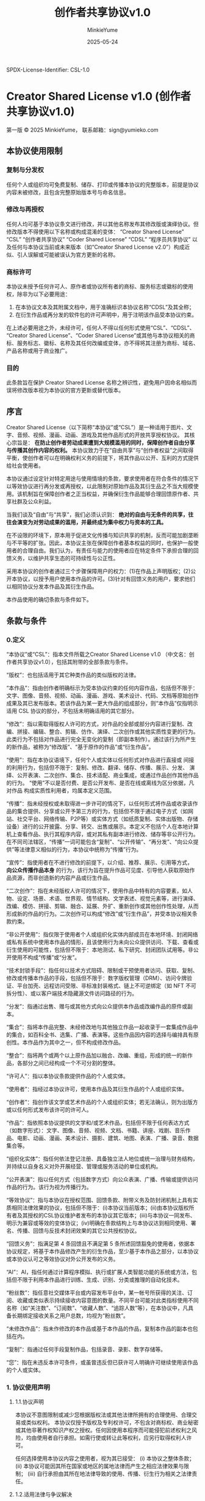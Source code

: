 SPDX-License-Identifier: CSL-1.0
#+hugo_base_dir: ~/yumieko/
#+hugo_section: 
#+export_file_name: license.md
#+hugo_auto_set_lastmod: t
#+hugo_custom_front_matter: toc true
#+TITLE: 创作者共享协议v1.0
#+AUTHOR: MinkieYume
#+DATE: 2025-05-24
#+LANGUAGE: zh-CN
#+OPTIONS: toc:nil num:nil
#+HTML_HEAD: <!-- SPDX-License-Identifier: CSL-1.0 -->
#+LATEX_HEADER: % SPDX-License-Identifier: CSL-1.0
#+TXT_HEAD: SPDX-License-Identifier: CSL-1.0

* Creator Shared License v1.0 (创作者共享协议v1.0)

第一版 © 2025 MinkieYume，
联系邮箱：sign@yumieko.com

** 本协议使用限制
*** 复制与分发权
任何个人或组织均可免费复制、储存、打印或传播本协议的完整版本，前提是协议内容未被修改，且包含完整原始版本号与命名信息。
*** 修改与再授权
任何人均可基于本协议条文进行修改，并以其他名称发布其修改版或演绎协议。但修改版本不得使用以下名称或构成混淆的变体：
“Creator Shared License”
“CSL”
“创作者共享协议”
“Coder Shared License”
“CDSL”
“程序员共享协议”
以及任何与本协议当前或未来版本（如“Creator Shared License v2.0”）构成近似、引人误解或可能被误认为官方更新的名称。
*** 商标许可
本协议未授予任何许可人、原作者或协议所有者的商标、服务标志或徽标的使用权，除非为以下必要用途：
1. 在本协议文本及其附属文档中，用于准确标识本协议名称“CDSL”及其全称；
2. 在衍生作品或再分发的软件包的许可声明中，用于注明该作品受本协议约束。
在上述必要用途之外，未经许可，任何人不得以任何形式使用“CSL”、“CDSL”、“Creator Shared License”、“Coder Shared License”或其他与本协议相关的商标、服务标志、徽标、名称及其任何改编或变体，亦不得将其注册为商标、域名、产品名称或用于商业推广。  
*** 目的
此条款旨在保护 Creator Shared License 名称之辨识性，避免用户因命名相似而误将修改版本视为本协议的官方更新或替代版本。

** 序言
Creator Shared License（以下简称“本协议”或“CSL”）是一种适用于图片、文字、音频、视频、漫画、动画、游戏及其他作品形式的开放共享授权协议。
其核心宗旨是： *在防止创作者劳动成果遭到大规模滥用的同时，保障创作者自由分享与传播其创作内容的权利。*
本协议致力于在“自由共享”与“创作者权益”之间取得平衡，使创作者可以在明确权利义务的前提下，将其作品以公开、互利的方式提供给社会使用者。

本协议通过设定针对特定用途与使用情境的条款，要求使用者在符合条件的情况下以等效协议进行再分发或再授权，以此限制对原始作品及其衍生品之不当大规模使用。该机制旨在保障创作者之正当权益，并确保衍生作品能够合理回馈原作者、共享社群及公众利益。

当我们谈及“自由”与“共享”，我们必须认识到： *绝对的自由与无条件的共享，往往会演变为对劳动成果的滥用，并最终成为集中权力与资本的工具。*

在不设限的环境下，原本用于促进文化传播与知识共享的机制，反而可能加剧垄断与不平等的扩张。因此，本协议主张在保障创作者基本权益的同时，也保护一般使用者的合理自由。我们认为，有责任与能力的使用者应在特定条件下承担合理的回馈义务，以维护共享生态的可持续性与公正性。

采用本协议的创作者通过三个步骤保障用户的权力：(1)在作品上声明版权；(2)公开本协议，以授予用户使用本作品的许可。(3)针对有回馈义务的用户，要求他们以相同协议分发本作品及其衍生作品。

本作品使用的确切条款与条件如下。

** 条款与条件
*** 0.定义
“本协议”或“CSL”：指本文件所载之Creator Shared License v1.0 （中文名：创作者共享协议v1.0），包括其附带的全部条款与条件。

“版权”：也包括适用于其它种类作品的类似版权的法律。

“本作品”：指由创作者明确标示为受本协议约束的任何内容作品，包括但不限于：文字、图像、音频、视频、动画、漫画、游戏、美术设计、代码、文档等原始创作成果及其已发布版本。若该作品为某一更大作品的组成部分，则“本作品”仅指明示适用 CSL 协议的部分，不包括未明确适用的其它部分。

“修改”：指以需取得版权人许可的方式，对作品的全部或部分内容进行复制、改编、拼接、编辑、整合、剪辑、仿作、演绎、二次创作或其他实质性变更的行为。此类行为不包括对作品进行完全无变化的复制（即副本制作）。通过该行为所产生的新作品，被称为“修改版”、“基于原作的作品”或“衍生作品”。

“使用”：指在本协议语境下，任何个人或实体以任何形式对作品进行直接或
间接的利用行为，包括但不限于：复制、修改、翻译、储存、传播、展示、分发、
演绎、公开表演、二次创作、集合、技术适配、商业集成，或通过作品创作其他作品的行为。
“使用”不以是否付费、是否公开发布、是否在线或离线为区分依据，凡对作品
构成实质性利用者，均属本定义范围。

“传播”：指未经授权或未取得进一步许可的情况下，以任何形式将作品或收录该作品的集合提供、分享或公开予第三方的行为，包括但不限于通过电子方式（如网站、社交平台、网络传输、P2P等）或实体方式（如纸质复制、实体出版物、存储设备）进行的公开披露、分享、转交、出售或展示。本定义不包括个人在本地计算机上查看作品、执行其程序内容，或对其私有副本进行修改、储存等非公开行为。在不同司法辖区，“传播”一词可能包含“复制”、“公开传输”、“再分发”、“向公众提供”等法律意义相似的行为，本协议中统称为“传播”行为。

“宣传”：指使用者在不进行修改的前提下，以介绍、推荐、展示、引用等方式， *向公众传播作品本身* 的行为，该行为旨在提升作品可见度、引导他人获取原始作品资源，而非创造新的内容产品或衍生作品。

“二次创作”：指在未经版权人许可的情况下，使用作品中特有的内容要素，如人物、设定、场景、术语、世界观、情节结构、文学表述、视觉元素等，进行演绎、改编、模仿、拼接、剪辑、融合、延展、外扩、重新创作或其他创作性处理，从而形成新的作品的行为。二次创作可以构成“修改”或“衍生作品”，并受本协议相关条款约束。

“非公开使用”：指仅限于使用者个人或组织化实体内部成员在本地环境、封闭网络或私有系统中使用本作品的情形，且该使用行为未向公众提供访问、下载、查看或衍生使用的可能性，包括但不限于：本地测试、私下研究、封闭团队试用等。非公开使用不构成“传播”或“分发”。

“技术封锁手段”：指任何以技术方式阻碍、限制或干预使用者访问、获取、复制、修改或传播本作品的手段，包括但不限于：数字版权管理（DRM）、访问令牌验证、平台加壳、远程访问受限、非标准封装格式、链上不可逆绑定（如 NFT 不可拆分性）、或以客户端技术隐藏源文件访问路径的行为。  

“分发”：指通过出售、赠与或其他方式向公众提供本作品或改编作品的原件或副本。

“集合”：指将本作品完整、未经修改地与其他独立作品一起收录于一套集成作品中的集合，如百科全书、选集、广播、表演等。这些作品因内容的选择与编排具有原创性。本作品作为其中之一，但不构成修改作品。

“整合”：指将两个或两个以上原作品加以融合、改编、重组，形成的统一的新作品，各部分之间已经构成一个不可分割的整体。

“许可人”：指以本协议条款提供作品的个人或实体。

“使用者”：指经过本协议许可，使用本作品及其衍生作品的个人或组织实体。

“创作者”：指创作该文学或艺术作品的个人或组织实体；若无法确认，则为出版方或以任何形式发布该许可的许可人。

“作品”：指依照本协议提供的文学和/或艺术作品，包括但不限于任何表达方式（如数字形式）：文字、图像、音频、视频、文档、书籍、讲座、戏剧、音乐作品、电影、动画、漫画、美术设计、摄影、建筑、地图、表演、广播、录音、数据集合等。

“组织化实体”：指任何依法登记注册、具备独立法人地位或统一治理与财务结构，并持续以自身名义对外开展经营、管理或服务活动的单位或机构。

“公开表演”：指以任何方式（包括数字方式）向公众表演、广播、传输或提供访问作品的行为。该行为视为传播行为。

“等效协议”：指与本协议在授权范围、回馈条款、附带义务及防封闭机制上具有实质相同法律效果的协议，包括但不限于：(i)本协议当前版本；(ii)由本协议版权所有者及其授权的CSL协议维护者发布的本协议其它版本；(iii)与本协议一同发布、明示为兼容或等效的变体协议；(iv)明确在条款结构上与本协议达到相同使用、署名、传播、回馈与反技术封闭效果的其它公共授权协议。

“回馈义务”：指满足第 4 条回馈且不满足第 5 条所述回馈豁免的使用者，依据本协议规定，将基于本作品修改产生的衍生作品，至少基于本作品之部分，以本协议或本协议认可之等效协议对外公开发布的义务。

“AI”：AI，指任何通过计算程序模拟、执行或扩展人类智能功能的系统或方法，包括但不限于利用本作品进行训练、生成、识别、分类或推理的自动化技术。

“粉丝数”：指任意社交媒体平台或内容发布平台中，某一帐号所获得的关注、订阅、收藏或类似表示持续接收内容意图的数量。不同平台可能对此类指标使用不同名称（如“关注数”、“订阅数”、“收藏人数”、“追踪人数”等），在本协议中，凡具备长期绑定接收关系之用户总数，均视为“粉丝数”。

“未修改作品”：指未作修改的本作品或基于本作品的作品，复制本作品的副本也包括在内。

“复制”：指通过任何手段复制作品，包括录音、录影、数字存储等。

“您”：指在未违反本许可条件，或虽曾违反但已获许可人明确许可继续使用该作品的个人或实体。

*** 1. 协议使用声明
**** 1.1.协议声明
本协议不意图限制或减少您根据版权法或其他法律所拥有的合理使用、合理交易或类似权利。
本协议仅授予版权及专利权许可，不包含对商标权、商业秘密或其他非著作权知识产权之授权。任何因使用本程序而可能侵犯前述权利之风险，均由使用者自行承担。如需行使或转让此等权利，应另行取得权利人许可。

任何选择使用本协议内容之使用者，视为其已接受：
(i) 本协议之整体条款；
(ii) 本协议可能因其所在国家或地区的属地法律而产生之相应法律效果与限制；
(iii) 自行承担由其所在地法律导致的使用、传播、衍生行为相关之法律责任。

**** 1.2.适用法律与争议解决
本协议为跨国通用协议，默认适用许可人发布地（即首次发布本程序之许可人所在地）之法律。
本协议之解释、执行及争议解决，均应适用许可人首次发布地之法律，但不包括任何冲突法规则。 
若本协议条款与许可人所在地之现行法律相冲突，则该地法律具有优先适用权，并视具体条款冲突部分为自动调整或无效，不影响协议其他部分之效力。

若本协议在使用者所在国家或地区被视为部分条款无效、不可执行、或与当地法律产生实质性冲突，则使用者应依据属地法律对其使用行为做出相应调整，或放弃使用本程序。该情形不赋予使用者修改、删减、重新解释本协议内容之权利。该法律冲突不构成对许可人之反向义务要求，亦不影响本协议在其他法域内的有效性与执行力。许可人不对使用者因本协议在其属地法律下使用所引发之法律后果承担任何责任。
如本协议任何条款被司法或仲裁机构认定为无效或不可执行，不影响其他条款的效力。 

双方因本协议产生的或与本协议有关的任何争议，应首先友好协商解决；协商不成时，任何一方可将争议提交至许可人所在地有管辖权的人民法院，或提交至对所在地有管辖权的仲裁机构按照其届时有效规则进行仲裁；若选择仲裁，仲裁裁决为终局，对双方具有同等约束力；若选择诉讼，判决对双方具有约束力。

本协议不对任何国家或地区之法律风险承担兜底保证，使用者在使用前应主动确认其使用行为在本地之合法性。本协议条款之解释应以许可人首次发布版本所附原始说明为准。许可人及其正式授权的代表可提供对本协议条款含义、适用范围与边界的解释性意见，该解释不具有法律强制力，但在社区协商与争议解决中具有优先参考价值。若发生法律争议，应根据本协议条款原意与许可人所在地法律予以解释，不得擅自曲解、删改本协议之原始含义。

*** 2.授权许可
所有使用者均可自由使用、修改、展示、复制、传播、表演、二次创作本作品及其衍生作品内容，除非触发本协议第 4 条所述回馈条款，否则无需取得额外许可或支付费用，惟须遵守本协议第 3 条所述附带义务。

禁止将本作品用于依赖技术封锁手段进行控制、交易、限制使用的场景。

非公开使用的情形无需遵守第3条所述附带义务，亦无需遵守第4条所述回馈条款。

*** 3.附带义务
使用者在传播本作品或其衍生作品时，无论是否触发回馈条款，均必须满足以下条件：

- *署名* ：在适当位置保留原始创作者名称，或于作品信息中以合理方式标示；

- *附带协议文本* ：传播、集合、整合、公开表演本作品，或传播、集合、整合、公开表演基于本作品修改、演绎、整合、二次创作而来的衍生作品时，应就其中使用本作品的部分附带本协议全文，或通过 URL 链接、文档说明、元数据、页面标注等方式明确指出： 该部分作品来源于依据本协议授权发布的原始作品。

- *非暗示性* ：署名行为不得暗示原作者对使用者产品、修改内容、立场观点或使用方式表示认可、参与或支持；

- *保护名誉* ：使用过程中不得以歪曲、篡改、删改、抹黑等方式对本作品或其创作者进行贬损、侮辱或恶意攻击， 
亦不得以任何形式将本作品及其衍生作品用于有损创作者名誉之语境中。若对作品进行了修改、演绎或二次创作，使用者不得将其衍生作品以本作品原名、原作者真实姓名、笔名、账号名称，或许可人明令禁止之名称发布或标识。

本义务适用于所有使用者，不因商业性质、使用方式、是否触发回馈条件而免除。

*** 4.回馈条款
凡基于本作品进行使用、传播、改编、演绎或再创作的行为，若满足本协议所规定之回馈条件，且不满足第 5 条之回馈豁免的，使用者必须依据第 7 条所述具体回馈要求，将其所创作的衍生作品或修改版，以本协议或本协议认可之等效协议对外公开发布。

若该衍生作品为汇编性或混合性作品，包含多个不同来源之内容，使用者仅需对其中使用了本作品之部分履行回馈义务，无须对其他来源作品内容一并公布，但应在适当位置清楚标示本作品使用范围与回馈部分。

若基于本作品的衍生作品未依本协议发布，但基于该衍生作品的二次创作作品满足本协议定义之回馈条件，则该二次创作作品之使用者仍须依本协议履行回馈义务，除非该二次创作作品依据下列任一豁免协议合法发布：
1. 本协议或由本协议认可的等效协议；
2. 任何包含 ShareAlike（SA，共享相同方式） 条款之 Creative Commons License；
3. Peer Production License；
4. GNU General Public License（GPL）及其变体；
5. GNU Free Documentation License（GFDL）及其变体。

下面是本协议的回馈条件，只要满足其中之一，即可视为满足回馈条件。

**** 4.1.商业使用
使用者将本作品及其衍生作品以直接或间接形式用于商业用途的，包括但不限于：
1.将本作品或其衍生作品整合或改编为商品、服务、平台、内容或其他可获利之形式，并通过销售、订阅、授权、广告、付费访问等方式获取收入；
2.将基于本作品或其衍生作品制作的内容用于营销、推广、营利型展示、品牌宣传、客户引流或其他商业性目的；
3.将本作品或其衍生作品嵌入商业系统、软件、平台、产品或其他需付费使用或为商业经营而提供之环境中；
4.将本作品或其衍生作品用于有价交易、募资、众筹、竞标、转售、出租、展示或投资用途；
5.任何虽非直接营利但具有商业导向、资本化预期或组织推广性质之使用行为。
6.

于上述商业性使用情形下，使用者不得将本作品或其衍生作品再授权、整合或分发于任何包含 **不可撤销条款**、**不可终止条件** 或 *不允许协议保留权利撤回的协议体系* 中，以防止形成“反向封闭”或“再许可锁定”之情况，影响原始创作者权益主张。


在满足上述商业使用的情形下，使用者主体符合下列任一条件的，视为满足回馈条件：
1. 拥有可验证的总资产超过1,000,000美元（或等值货币）；
2. 拥有超过50名正式成员、员工、或参与者的法定组织，且该组织具备结构化管理、分工、或持续性运营能力。
3. 年度营收超过1,000,000美元（或等值货币）；
4. 若使用者为法定组织或法人，且为任意符合上述任一条件使用者的子组织、附属组织或被控股组织。
5. 使用者通过本作品及其衍生作品任意连续12个月内产生的直接或间接收入超过500,000美元（或等值货币）或由许可人明确指定的任意不低于130,000美元（或等值货币）的金额。

许可人得于授权或许可前，以书面形式针对特定使用者或特定项目，明确指定不低于本条所列标准之更高回馈门槛。在未作特别指定之前，默认适用本协议所载之通用回馈门槛。

将本作品或其衍生作品用于非商业用途，但通过捐赠形式的获利不算在此列。

上述所有的货币等值汇率，以本协议初次发布当日的货币汇率为标准计算。该设定旨在适配不同项目规模，保障开源贡献者的合理权益，同时不限制使用自由。

**** 4.2.AI用途
使用者主体将本作品及其衍生作品，或其任何部分，以直接或间接形式用于下列用途之一的，视为满足回馈条件：
1. 用于AI及人工智能模型之训练、微调、预训练、再训练或相关处理；
2. 作为大数据系统中的语料、输入、提示词、向量集、信息结构化、或其他语义数据；
3. 参与构建或增强自动化推理、生成、识别或分类系统；
4. 将本作品用于提示工程、AI的API调用及输入、AI相关自动化批量生产的

此种情况的用途，使用者除满足回馈义务外，还应当遵循下列附带条款：
- 将上述情况中使用本作品部分的内容以本协议及等效协议公开。
- 若训练集为混合数据集，亦须注明本作品贡献部分及使用方式。
- 若使用者通过AI及人工智能系统生成之内容，  *明显包含本作品的特征、结构、风格、表达方式或其他可识别的内容元素* ，即视为构成对本作品的间接使用，使用者须对该生成部分 *以本协议或等效协议公开发布* 。该义务适用于下列情形（包括但不限于）：
  （i）生成内容中出现本作品之句式、段落、图像、角色、术语或独特风格；
  (ii) 生成结果与本作品在表达、情感、构图、语义上高度相似，具备明显可识别性；
  (iii) 使用者以提示工程、嵌入模型或对话控制等手段，使生成内容朝向模仿本作品方向发展。

除非该用途在协议认可的豁免协议条款中（如 GPL、GFDL、PPL、CC-BY-SA 等）另有规定，前述义务不得免除。

**** 4.3.平台用途
使用者主体将本作品及其衍生作品，或其任何部分，以直接或间接形式用于下列用途之一，视为满足回馈条件：
- 本作品及其衍生作品被使用并集成进可供用户生成内容的系统、插件、平台、创作工具中， 生成内容 *明显包含本作品的特征、结构、风格、表达方式或其他可识别的内容元素* 的，适用回馈义务。
- 使用者将作品用于月访问量超过10万的公共平台，并作为平台官方提供的功能、服务或内容组成部分。若作品由平台用户上传而非官方嵌入，不适用本条。

**** 4.4.公众影响力者使用
若使用者为具有显著公众影响力之主体，其基于本作品或其衍生作品之使用行为，即使并未形成直接营利，亦可能对传播效果、社会影响或公众认知构成显著放大，许可人可在合理范围内要求其明确说明用途范围、传播平台、内容形式与收入结构，以判断是否构成本协议第 6 条所述之商业使用情形。

本条所称“具有公众影响力之主体”包括但不限于：
- 在任意平台拥有 100,000 人以上粉丝、订阅者或等效用户追踪量；
- 出版实体图书年销量超过 10,000 册，或电子书累计下载/订阅超过 100,000 次；
- 游戏制作者或运营方，其单款游戏之下载/购买量超过 100,000 次，或年活跃用户数超过 100,000 人。

若使用者行为仅限于介绍、引用、展示、解说本作品，且未形成改编、整合、导流、商业再传播等商业性使用，则不构成本协议回馈义务之触发前提。

**** 4.5.营利性教育用途
使用者主体将本作品及其衍生作品，或其任何部分，以直接或间接形式用于下列用途之一的，视为满足回馈条件：
- 将本作品及其衍生作品作为付费课程、培训产品、出版教材、商业咨询等方案的一部分的；
- 将本作品及其衍生作品用于招聘、认证、职业资格输出或组织推广等商业目标；

上述条款不包括政府批准的公立学校内部课堂教学、非营利大学课程讲义及公益性质公开教育项目。

**** 4.6.自媒体相关
使用者将本作品或其衍生作品作为素材、主题、背景或内容基础，  
用于经营性自媒体平台（如视频频道、直播帐号、短视频账号、播客、图文平台等），  
且通过以下任一方式获取直接或间接收入者，视为满足回馈条件：

- 接受广告分成（如 YouTube 广告、平台流量补贴、接入商业联盟）；
- 开启直播打赏、内容付费、赞赏功能（含直播平台礼物）；
- 通过会员专属内容、订阅、众筹或其他变现机制获利；
- 为品牌导流、商业合作、推广项目或其他资本化平台提供内容支持。

但若使用者主体为自然人，且该自媒体行为 *不涉及变现、不存在流量收益计划或赞助渠道、内容完全免费公开* ，则视为非商业性质自媒体活动，不触发回馈义务。

许可人可以合理理由要求说明其自媒体平台之收入模式、创作目的及是否涉及商业化。

*** 5. 回馈豁免
使用者在使用本作品及其衍生作品时若满足下述条件，可依情形情况豁免第 4 条所述的回馈义务。

**** 5.1.宣传本作品
若使用者仅将本作品用于宣传本作品的用途，在不违背第 3 条所述附带条件的前提下，可豁免回馈义务。

**** 5.2.非公开使用
若使用者为个人或非组织化实体，将本作品及其衍生作品仅限于本地、封闭网络或个人系统中用于非公开的阅读、学习、测试、内部实验，且未以任何形式对公众提供访问、下载、查询、互动、训练、生成或展示之能力等非公开使用的，可豁免回馈义务。

若使用者为法人或组织化实体，除非该使用行为不构成商业用途、职业培训、平台部署、结构集成、模型训练、测试环境重用等行为，否则不得以“非公开使用”为由豁免回馈义务。

任何本质为生产、部署、商业准备之封闭用途，均不得以“非公开使用”为由规避回馈义务。

许可人有权要求组织型使用者说明其使用边界与数据封闭性。

**** 5.3. 学术研究用途
凡将本作品及其衍生作品用于纯粹的学术研究目的，且使用行为本身不构成商业传播、产品部署、平台整合或模型训练的，无论使用者是否属于学术机构、研究型企业、独立研究者或其他主体，均可豁免本协议第 4 条所述回馈义务。

下列行为视为学术研究中可豁免之情形，包括但不限于：
1. 论文写作、投稿、公开演讲、研讨会展示；  
2. 实验性模型验证、非生产环境下的内容测试；
3. 非盈利性教学材料或研究讲义；
4. 内部研究分析、学术报告草稿或未发表研究。

但若研究成果被用于下列行为之一，则视为超出本豁免范围，重新适用回馈义务：
- 用于商业化出版、教材发行、收费课程内容；  
- 用于申请专利、技术壁垒、封闭模型注册、知识产权布局；
- 商业课程、教辅产品、教育平台内容；
- AI 模型训练、提示模板构建、语料清洗；
- 嵌入服务型系统（如 API 接口、智能问答平台、生成服务）；
- 对公众或用户开放之模型部署、自动化平台、产品体验等。

本条款不因使用者身份或所属机构而改变适用标准，仅依据 *行为本身之性质、范围与传播方式* 判断是否豁免。

**** 5.4.非营利性教育用途
凡将本作品及其衍生作品用于 *非营利性质的教学、学习、辅导或知识传播* 场景，且该使用行为 *不涉及直接或间接的付费、商业销售、订阅、广告收入或知识产品变现* ，无论使用者是否隶属于学校、机构、平台或个人主体，均可豁免回馈义务。

以下行为视为可豁免的非营利教育使用，包括但不限于：

- 公立学校或非营利教育组织的课堂讲义、教学展示、学生作业；
- 免费线上课程、视频、讲解文档等开放教育资源（OER）；
- 读书会、教学活动、公益讲座中展示或介绍本作品内容；
- 个人老师、公益内容创作者无偿制作的学习材料或教学说明。

但下列行为不属于“非营利教育用途”，应适用本协议第 4 条回馈义务：

- 将作品用于收费课程、知识产品、会员社群、知识付费平台（如知识星球、得到、荔枝微课等）；
- 以“教育”为名出售讲义、教辅、PPT、电子书或课程包；
- 教育科技公司、商业培训平台内部课程使用；
- 平台发布内容虽免费，但整体以流量、广告、增值服务等方式盈利。

使用者如不确定是否构成非营利性质，许可人有权要求说明用途范围与是否收费。

**** 5.5.非营利性二次创作用途
使用者基于本作品及其衍生作品进行二次创作，且满足下列情形的，可豁免回馈义务。
- 创作行为本质上为非营利、自愿捐赠或众筹性质，不涉及直接或间接的销售、盈利、变现、广告收入或商业用途。
- 创作者主体为自然人及创作者自发组成的非法定团体，且不以任何法定组织、机构、品牌名义主导发布或推广该创作；
- 若创作内容参与展会贩售，则仅限同人性质展会、且仅在展会上贩售相关产品及周边的豁免回馈义务。
- 创作内容未被用于 AI 模型训练、提示词模板库、模因泛化系统、或嵌入结构性系统；
- 创作者应尊重署名义务、标明衍生属性，并鼓励自愿采用 Creator Shared License 或兼容协议对其二创作品进行发布。

不符合下列条件之行为不得视为本条豁免范围内：
- 由企业、教育科技平台、创意工作室、培训组织、版权单位、小型商业团队所发起或主导的二次创作行为；
- 虽为非营利内容，但作为平台、企业官方输出内容的一部分进行曝光、分发、宣传包装；
- 使用同人内容进行除同人展会外的公开贩售、参加商业展会、组织预售等商业引流行为；
- 以“实验”“同人”为名，实质进行品牌构建、投资开发、用户运营或其他商用性潜伏行为。

创作者自发组成的非法定团体，指未具法人资格、未在政府机关登记注册、未以组织身份对外签署合同、收取收入、组织销售、授权品牌的自然人协作群体，包括学生社团、自由创作小组、个人联合展摊团队、网络社群、网络兴趣爱好社团及其它非盈利性非法定团体。
  
如使用者主体身份或行为性质存疑，许可人有权基于合理理由要求说明其身份属性与使用边界。

**** 5.6.合作社豁免权
使用者主体为合作社性质主体的，可适用于豁免权。
“合作社性质主体”系指具备以下条件之一之法人实体：
- 依法登记注册为合作社（Cooperative），并实行成员共益、非股东导向之治理结构；
- 全体员工共同依等额或等权原则持股、共享盈余，并由成员民主决策之公司型组织，不得具备外部股东控制、利润导向发行、或治理集中之特征。

**** 5.7.法规相关豁免权
若使用者因其所处国家或地区之现行法律、法院判令、政府强制命令、保密协议或其他具有法律效力之合规义务， *在可被证实之情形下* ，无法履行本协议所要求之署名、附带协议、公开发布或回馈义务时，可视情况豁免本协议第 3 条或第 4 条所述部分义务。

但使用者须同时满足以下条件：

1. 该限制源自明确适用之法律义务、司法命令、保密制度、保密协议或国家安全管控要求；
2. 使用者应于合理范围内保留使用记录，并尽可能说明其受限范围；
3. 除豁免义务外，其他义务条款（如禁止恶意歪曲、署名不得误导、人格权尊重等）仍然适用；
4. 使用者不得以本条作为规避商业性使用回馈义务之借口，亦不得用于合理可避免之商业闭环部署。
5. 保密协议签订双方均为非政府组织且非国家安全性质保密协议的情况，仅在未签订无限期保密协议时可临时豁免，且保密协议过期或因其它因素作废时，应履行回馈义务。若无法遵守本条，不得使用本作品。
6. 保密协议签订双方一方为政府组织或涉及国家安全与国家机密的情况，无论是否签订无限期保密协议，均可豁免回馈义务。若保密协议过期，或因其它原因作废，仍需履行回馈义务。
7. 保密协议本身限制向公众公开，仅限于封闭或内部使用的情况，在保密协议有效期限内，可豁免回馈义务。若保密协议过期，或因其它原因作废，仍需履行回馈义务。

许可人保留要求使用者在法律允许范围内说明其豁免理由与法律依据的权利。

本条款仅适用于法律上之不可违抗性义务，不适用于一般商业策略、组织习惯、平台技术障碍或法律回避性安排。

*** 6.特殊作品回馈条款
本协议用于下列条目所指之特殊作品授权时，应依据其相应条款做出调整。

**** 6.1.AI附加条款
若本协议适用于AI、人工智能模型、机器学习系统、提示工程、数据集或相关技术之授权，则凡通过该等系统或数据集生成、合成、推理或自动化生产之任何内容，均视为基于本作品之衍生作品，须遵守本协议或与本协议等效协议进行使用、分发与发布。
该等系统之中之程序代码（含二进制与源代码）及其衍生编码部分，默认适用 *Coder Shared License* 及其变体许可证发布。

**** 6.2.游戏附加条款
若本协议适用于电子游戏、网络游戏、单机游戏、手机游戏、主机游戏、街机游戏等以程序及计算机为媒介传播之任何游戏形式，则本协议授权仅对下列部分生效：

- *公众可见艺术设计元素* ：包括但不限于游戏发行包中之图像、画面、音效、配乐、场景美术、角色立绘、UI 素材、剧情文本、对话脚本、玩法机制、关卡设计等；
- *发行包资源* ：包括但不限于二进制可执行文件、源代码、配置文件、文档、素材文件（图片、音频、视频等）等。

凡由游戏程序在运行过程中自动生成或导出的动态内容（如存档数据、日志记录、用户生成内容、AI 对话输出等），  
均视为基于本作品之衍生作品，须遵守本协议或等效协议之规定。

上述游戏发行包中的程序代码（含二进制与源代码）及其衍生编码部分，  
除另有声明外，默认适用 *Coder Shared License* 及其变体许可证发布。  

**** 6.3.混合许可作品附加条款
若本协议用于对由多种不同许可协议之作品组合而成之混合许可作品进行授权，  
则本协议仅对下列内容生效：

- 原许可协议中明确允许采用本协议（或等效条件）发布衍生版本之素材或模块；  
- 由本协议下之许可人或其他具有相应权利之作者自行创作且未受其他许可约束之原创部分。
- 混合作品中之程序代码（含二进制与源代码）及其衍生编码部分，默认适用 *Coder Shared License* 及其变体许可证发布。

混合许可作品中受限于其他协议条款而不得采用本协议发布之部分，仍应遵循其各自原许可协议之规定。

**** 6.4.不同版本附加条款
若同一作品存在多个版本，则本协议授权仅适用于明确声明“基于本协议”之特定版本，该版本应以版本号、发布日期、提交哈希（或其他唯一标识）加以标注；  
对未在上述标注范围内发布或未明确附带本协议声明之其他版本，则不受本协议约束，使用者须另行获得相应版本之授权或遵守该版本所适用之许可条款。

*** 7.回馈要求
**** 7.1.回馈时限
1. 若使用者在首次传播衍生作品时即已满足本协议第4条之回馈义务，则应于首次传播之时，一并按照第4条的规定履行回馈义务。
2. 若使用者在传播过程中才满足回馈义务的，则应自满足之日起不超过30日内，按照第4条的规定履行回馈义务。

**** 7.2.传播衍生作品
使用者传播衍生作品时，需依下列需求一并履行回馈义务：
1.在衍生作品中必须包含清晰可见的说明，载明使用者对原作品所做的修改及修改日期。  
2.使用者应在本协议或其等效协议下，将衍生作品作为一个整体授权给每位接收者。即本协议自动适用于该作品及其所有部分，无论其如何打包或组合；使用者不得采用任何与本协议不兼容的许可方式，但不影响使用者单独从第三方获得的、与本协议无关的许可权利。  
3.使用者需在衍生作品的任意显著位置，包括但不限于书籍扉页、元数据、网页页脚、封面、包装等，以URL、协议名称、协议全文或其他显著标识形式明确指出该作品所使用的协议，并提供协议链接或说明。
4.通过实物介质传播衍生作品时，若因破坏作品美观及完整性等因素无法附带本协议标识、链接、文本等，可随实物附带一份本协议的书面副本。
5.在偶尔且非商业性地分发单个衍生作品副本时，也可仅附带前面所述的书面要约副本。
6.通过网络服务器公开分发衍生作品时，应在下载页或文档中持续清晰地指示本协议标识、链接或本协议全文。
7.通过点对点（P2P）等分发方式时，须在种子描述或对等通讯信息中明确指示本协议标识、链接或本协议全文。

当未修改作品与其他在本质上独立、非其扩展的作品，共同收录、集合或分发于同一介质上（例如同一作品集、压缩包及软件安装包或同一光盘），即构成“聚合体”。只要该聚合体及其各自作品的许可范围不超出各自原有许可的限制，将未修改作品置于该聚合体中，不会使本协议自动扩展至其余独立作品，也不改变各自作品的许可条件。

*** 8.不可撤销性
本协议一经使用即不可撤销，除非触发第 10 条所述之违约自动终止条件。

*** 9.等效协议适用
凡由本协议之版权人正式认可之其它版本或变体协议，均可视为本协议之等效协议，适用于本协议所规定之一切条款及义务。

另，以下协议在特定情形下亦可视为等效协议：

- *Coder Shared License* 及其变体，仅当本协议之衍生作品用于下列情形时，视为等效协议适用：
  1. 作为AI训练集使用，或用于生成性模型构建；
  2. 作为程序源代码、脚本、模型等形式的软件内容发布与分发；
  3. 与软件开发、自动化生成、或计算性用途直接相关之其他合理情境。

*** 10. 违约与自动终止
使用者如违反本协议之任一条款，特别是未履行第 3 条附带义务、第 4 条回馈义务或擅自将本作品用于封闭性商业用途、平台部署、模型训练等禁止性行为，即视为违约，本协议下授予之权利将 *自动终止* ，无须许可人另行通知或声明。

*** 11. 权利恢复机制
若使用者已自动失去使用本作品的权利， *可通过以下任一方式恢复本协议项下之授权权利* ：

1. 在获知违约事实后， *30 日内完成补回回馈义务* ，包括但不限于公开发布应回馈内容、附加本协议声明、注明作品来源、完整说明使用方式与贡献内容；
2. 在合理期限内 *停止相关违约行为* ，包括但不限于下架内容、终止平台部署、撤除模型集成等行为，并保留纠正证明或使用记录；
3. 若许可人单独授权允许使用者继续使用，则可恢复权利，但该授权不得视为对原违约行为之承认或豁免。

恢复后的权利 *不具有追溯性* ，即用户不得主张在违约期间的任何行为为合法使用，许可人仍保留对过往侵权行为追责、要求补偿或删除的权利。

严重或重复违约者，许可人有权永久拒绝恢复其协议授权。

*** 12.免责条款
在适用法律允许的最大范围内，任何基于本作品所创作之衍生作品，包括但不限于修改、演绎、扩展、整合、再创作、二次创作或模仿内容，  
其内容、用途、传播后果及引发之一切争议与责任，均由相应创作者自行承担， *不得视为许可人或原作者之立场、观点、授权或参与行为* 。  
许可人及原作者对该等衍生作品之合法性、准确性、适当性、安全性或社会影响不作任何明示或默示之保证。

以下情形不得因本免责声明而适用于许可人或原作者的免责范围，且责任主体为使用者或创作者：
1. 因许可人或原作者之故意或重大过失直接导致之损害；
2. *使用者或其创作之衍生作品侵犯第三方合法权利* （包括但不限于人格权、商标权、专利权、商业秘密等），该责任由使用者或衍生作品创作者自行承担；  
3. 法律法规或公共政策明文规定之其他不可排除或限制之责任。

本条款适用于一切形式之传播及使用环境，包括但不限于网络发布、纸质发行、教学使用、平台集成、模型训练等行为。

本协议授予的所有许可均基于“现状”（as-is）提供，许可人及任何贡献者不就该等许可作出任何明示或暗示的担保，包括但不限于对适销性、特定用途适用性或非侵权性的担保。在法律允许的最大范围内，许可人及任何贡献者均不对因使用本作品或其衍生作品而导致的任何间接的、特殊的、附带的、惩罚性的或后果性的损害承担责任。

本协议条款若与适用法律的强制性规定冲突，则以该强制性规定为准，其它部分继续有效

*** 13.专利许可
所有使用者均可自由制造、使用、销售、提供销售、进口或以其他方式转让本作品及其衍生作品过程中直接实施许可专利，除非触发本协议第 4 条所述回馈条款，否则无需取得额外专利许可或支付任何费用，惟须遵守本协议第 3 条所述附带义务。

1. *许可范围*
许可人在其拥有或控制的、在本协议所涵盖的作品（“本作品”）及其任何衍生作品的制造、使用、销售、提供销售、进口或以其他方式转让过程中直接实施本作品所必需且在无此许可即构成侵权的任何专利（“许可专利”），授予使用者一项不可撤销、全球范围、非排他、免版税、免许可费的权利。
2. *许可条件*
   - 该专利许可仅限于使用者根据本协议对本作品及其衍生作品所行使的权利。  
   - 若使用者、或其任何继承人、受让人，或代表行使本协议项下的权利时，对任一许可人提起专利侵权诉讼（包括但不限于宣称本协议或本作品侵犯了第三方专利），则该许可人对该使用者的上述专利许可立即自动终止。
   - 若使用者未能履行本协议第 4 条“回馈条款”中所规定的任何义务，许可人可通过书面通知立即终止对该使用者的一切专利许可。
3. *定义*
   “许可专利”指许可人在其名下或受其控制、在本作品中实施所必需的任何专利申请、专利或专利权申请。
4. *不可撤销与存续*
   除非根据本协议另有规定，本节授予的专利许可自使用者首次获取本作品之日起生效，并在本协议终止后继续存续，但仅限于使用者在终止前已获得的衍生作品。

*** 14.公众监督
本协议允许公众对可能违反回馈义务的项目发起监督或通报。
任何被社区认定为使用本作品满足回馈条件，但未履行回馈义务的使用者，将视为违反 CSL 精神。
协议持有者保留公开披露、协商、追责的权利。
